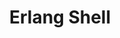 #+TITLE: Erlang Shell
#+HTML_HEAD: <link rel="stylesheet" type="text/css" href="../css/main.css" />
#+HTML_LINK_UP: sequential.html   
#+HTML_LINK_HOME: sequential.html
#+OPTIONS: num:nil timestamp:nil


